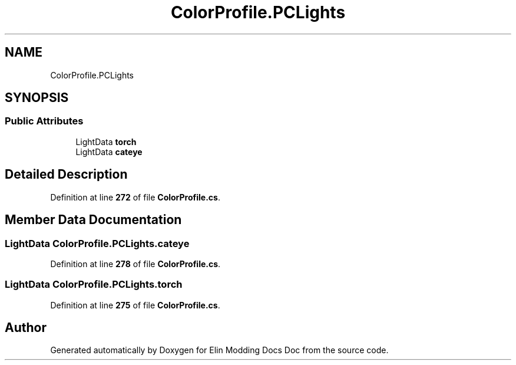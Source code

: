 .TH "ColorProfile.PCLights" 3 "Elin Modding Docs Doc" \" -*- nroff -*-
.ad l
.nh
.SH NAME
ColorProfile.PCLights
.SH SYNOPSIS
.br
.PP
.SS "Public Attributes"

.in +1c
.ti -1c
.RI "LightData \fBtorch\fP"
.br
.ti -1c
.RI "LightData \fBcateye\fP"
.br
.in -1c
.SH "Detailed Description"
.PP 
Definition at line \fB272\fP of file \fBColorProfile\&.cs\fP\&.
.SH "Member Data Documentation"
.PP 
.SS "LightData ColorProfile\&.PCLights\&.cateye"

.PP
Definition at line \fB278\fP of file \fBColorProfile\&.cs\fP\&.
.SS "LightData ColorProfile\&.PCLights\&.torch"

.PP
Definition at line \fB275\fP of file \fBColorProfile\&.cs\fP\&.

.SH "Author"
.PP 
Generated automatically by Doxygen for Elin Modding Docs Doc from the source code\&.

